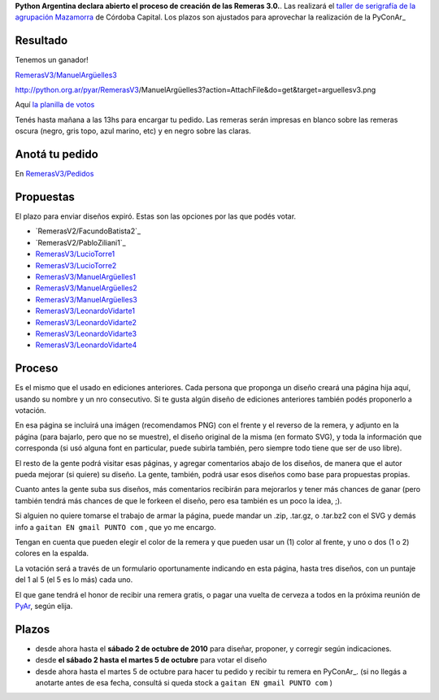 
**Python Argentina declara abierto el proceso de creación de las Remeras 3.0.**. Las realizará el `taller de serigrafía de la agrupación Mazamorra`_ de Córdoba Capital. Los plazos son ajustados para aprovechar la realización de la PyConAr_

Resultado
---------

Tenemos un ganador!

`RemerasV3/ManuelArgüelles3`_

http://python.org.ar/pyar/RemerasV3/ManuelArgüelles3?action=AttachFile&do=get&target=arguellesv3.png

Aquí `la planilla de votos`_

Tenés hasta mañana a las 13hs para encargar tu pedido. Las remeras serán impresas en blanco sobre las remeras oscura (negro, gris topo, azul marino, etc) y en negro sobre las claras. 

Anotá tu pedido
---------------

En `RemerasV3/Pedidos`_

Propuestas
----------

El plazo para enviar diseños expiró. Estas son las opciones por las que podés votar. 

* `RemerasV2/FacundoBatista2`_

* `RemerasV2/PabloZiliani1`_

* `RemerasV3/LucioTorre1`_  

* `RemerasV3/LucioTorre2`_

* `RemerasV3/ManuelArgüelles1`_

* `RemerasV3/ManuelArgüelles2`_

* `RemerasV3/ManuelArgüelles3`_

* `RemerasV3/LeonardoVidarte1`_

* `RemerasV3/LeonardoVidarte2`_

* `RemerasV3/LeonardoVidarte3`_

* `RemerasV3/LeonardoVidarte4`_

Proceso
-------

Es el mismo que el usado en ediciones anteriores. Cada persona que proponga un diseño creará una página hija aquí, usando su nombre y un nro consecutivo.  Si te gusta algún diseño de ediciones anteriores también podés proponerlo a votación.

En esa página se incluirá una imágen (recomendamos PNG) con el frente y el reverso de la remera, y adjunto en la página (para bajarlo, pero que no se muestre), el diseño original de la misma (en formato SVG), y toda la información que corresponda (si usó alguna font en particular, puede subirla también, pero siempre todo tiene que ser de uso libre).

El resto de la gente podrá visitar esas páginas, y agregar comentarios abajo de los diseños, de manera que el autor pueda mejorar (si quiere) su diseño. La gente, también, podrá usar esos diseños como base para propuestas propias.

Cuanto antes la gente suba sus diseños, más comentarios recibirán para mejorarlos y tener más chances de ganar (pero también tendrá más chances de que le forkeen el diseño, pero esa también es un poco la idea, ;).

Si alguien no quiere tomarse el trabajo de armar la página, puede mandar un .zip, .tar.gz, o .tar.bz2 con el SVG y demás info a ``gaitan EN gmail PUNTO com`` , que yo me encargo.

Tengan en cuenta que pueden elegir el color de la remera y que pueden usar un (1) color al frente, y uno o dos (1 o 2) colores en la espalda.

La votación será a través de un formulario oportunamente indicando en esta página, hasta tres diseños, con un puntaje del 1 al 5 (el 5 es lo más) cada uno.

El que gane tendrá el honor de recibir una remera gratis, o pagar una vuelta de cerveza a todos en la próxima reunión de PyAr_, según elija.

Plazos
------

* desde ahora hasta el **sábado 2 de octubre de 2010** para diseñar, proponer, y corregir según indicaciones.

* desde  **el sábado 2 hasta el martes 5 de octubre** para votar el diseño

* desde ahora hasta el martes 5 de octubre para hacer tu pedido y recibir tu remera en PyConAr_. (si no llegás a anotarte antes de esa fecha, consultá si queda stock a ``gaitan EN gmail PUNTO com`` )

.. ############################################################################

.. _taller de serigrafía de la agrupación Mazamorra: http://www.agrupacionmazamorra.com.ar/taller-de-serigrafia-30


.. _RemerasV3/ManuelArgüelles3: /ManuelArgüelles3

.. _la planilla de votos: https://spreadsheets.google.com/pub?key=0Au9td98rqeZ0dGVmT0M5Q2FaTEg0bnh4ZHVPRDFUZFE&hl=es&single=true&gid=0&output=html

.. _RemerasV3/Pedidos: /Pedidos



.. _RemerasV3/LucioTorre1:
.. _RemerasV3/LucioTorre2: /LucioTorre1

.. _RemerasV3/ManuelArgüelles1: /ManuelArgüelles1

.. _RemerasV3/ManuelArgüelles2: /ManuelArgüelles2

.. _RemerasV3/LeonardoVidarte1: /LeonardoVidarte1

.. _RemerasV3/LeonardoVidarte2: /LeonardoVidarte2

.. _RemerasV3/LeonardoVidarte3: /LeonardoVidarte3

.. _RemerasV3/LeonardoVidarte4: /LeonardoVidarte4


.. _pyar: /pages/pyar
